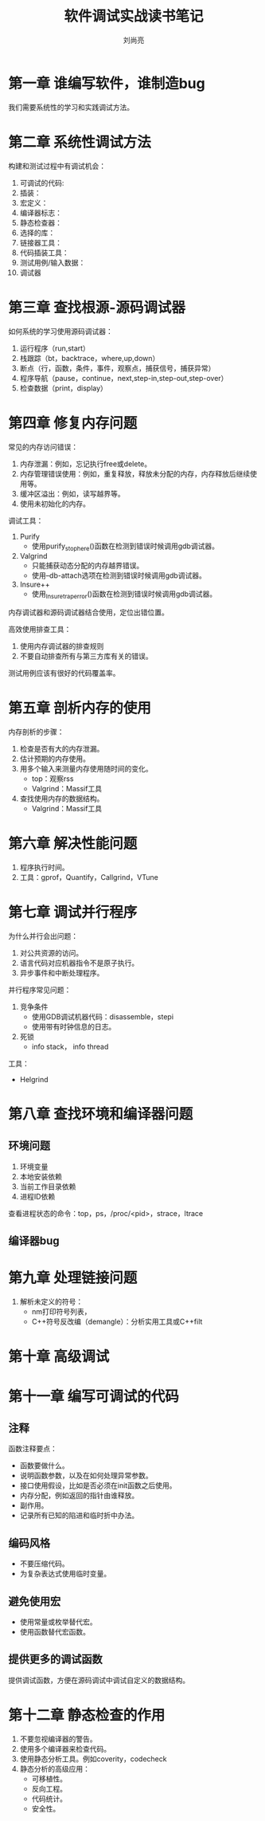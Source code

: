 # -*- coding:utf-8 -*-
#+title:软件调试实战读书笔记
#+author:刘尚亮
#+email:phenix3443@gmail.com

* 第一章 谁编写软件，谁制造bug

  我们需要系统性的学习和实践调试方法。

* 第二章 系统性调试方法

  构建和测试过程中有调试机会：
  1. 可调试的代码:
  2. 插装：
  3. 宏定义：
  4. 编译器标志：
  5. 静态检查器：
  6. 选择的库：
  7. 链接器工具：
  8. 代码插装工具：
  9. 测试用例/输入数据：
  10. 调试器

* 第三章 查找根源-源码调试器

  如何系统的学习使用源码调试器：

  1. 运行程序（run,start）
  2. 栈跟踪（bt，backtrace，where,up,down）
  3. 断点（行，函数，条件，事件，观察点，捕获信号，捕获异常）
  4. 程序导航（pause，continue，next,step-in,step-out,step-over）
  5. 检查数据（print，display）

* 第四章 修复内存问题

  常见的内存访问错误：

  1. 内存泄漏：例如，忘记执行free或delete。
  2. 内存管理错误使用：例如，重复释放，释放未分配的内存，内存释放后继续使用等。
  3. 缓冲区溢出：例如，读写越界等。
  4. 使用未初始化的内存。

  调试工具：

  1. Purify
	 + 使用purify_stop_here()函数在检测到错误时候调用gdb调试器。
  2. Valgrind
	 + 只能捕获动态分配的内存越界错误。
	 + 使用--db-attach选项在检测到错误时候调用gdb调试器。
  3. Insure++
	 + 使用_Insure_trap_error()函数在检测到错误时候调用gdb调试器。

  内存调试器和源码调试器结合使用，定位出错位置。

  高效使用排查工具：
  1. 使用内存调试器的排查规则
  2. 不要自动排查所有与第三方库有关的错误。

  测试用例应该有很好的代码覆盖率。

* 第五章 剖析内存的使用

  内存剖析的步骤：
  1. 检查是否有大的内存泄漏。
  2. 估计预期的内存使用。
  3. 用多个输入来测量内存使用随时间的变化。
	 + top：观察rss
	 + Valgrind：Massif工具
  4. 查找使用内存的数据结构。
	 + Valgrind：Massif工具

* 第六章 解决性能问题

  1. 程序执行时间。
  2. 工具：gprof，Quantify，Callgrind，VTune

* 第七章 调试并行程序
  为什么并行会出问题：
  1. 对公共资源的访问。
  2. 语言代码对应机器指令不是原子执行。
  3. 异步事件和中断处理程序。

  并行程序常见问题：
  1. 竞争条件
	 + 使用GDB调试机器代码：disassemble，stepi
	 + 使用带有时钟信息的日志。
  2. 死锁
	+ info stack， info thread

  工具：
  + Helgrind


* 第八章 查找环境和编译器问题
** 环境问题
   1. 环境变量
   2. 本地安装依赖
   3. 当前工作目录依赖
   4. 进程ID依赖

   查看进程状态的命令：top，ps，/proc/<pid>，strace，ltrace

** 编译器bug

* 第九章 处理链接问题
  1. 解析未定义的符号：
	 + nm打印符号列表，
	 + C++符号反改编（demangle）：分析实用工具或C++filt
* 第十章 高级调试

* 第十一章 编写可调试的代码
** 注释
   函数注释要点：
   + 函数要做什么。
   + 说明函数参数，以及在如何处理异常参数。
   + 接口使用假设，比如是否必须在init函数之后使用。
   + 内存分配，例如返回的指针由谁释放。
   + 副作用。
   + 记录所有已知的陷进和临时折中办法。

** 编码风格
   + 不要压缩代码。
   + 为复杂表达式使用临时变量。

** 避免使用宏
   + 使用常量或枚举替代宏。
   + 使用函数替代宏函数。

** 提供更多的调试函数
   提供调试函数，方便在源码调试中调试自定义的数据结构。
* 第十二章 静态检查的作用
  1. 不要忽视编译器的警告。
  2. 使用多个编译器来检查代码。
  3. 使用静态分析工具。例如coverity，codecheck
  4. 静态分析的高级应用：
	 + 可移植性。
	 + 反向工程。
	 + 代码统计。
	 + 安全性。
